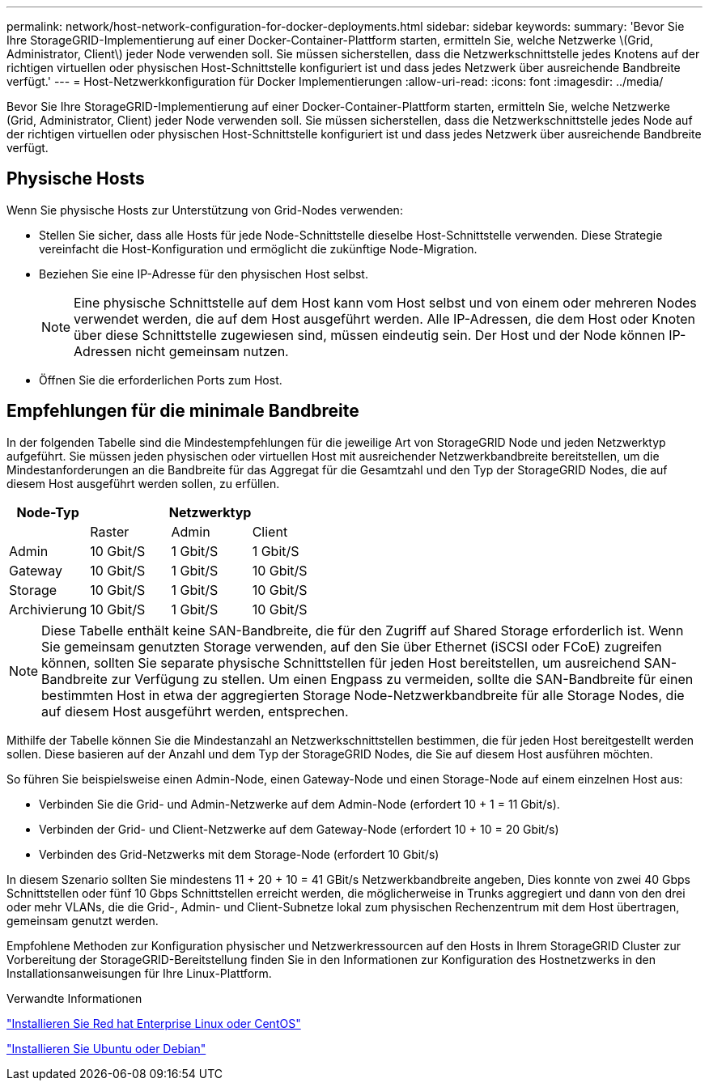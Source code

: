 ---
permalink: network/host-network-configuration-for-docker-deployments.html 
sidebar: sidebar 
keywords:  
summary: 'Bevor Sie Ihre StorageGRID-Implementierung auf einer Docker-Container-Plattform starten, ermitteln Sie, welche Netzwerke \(Grid, Administrator, Client\) jeder Node verwenden soll. Sie müssen sicherstellen, dass die Netzwerkschnittstelle jedes Knotens auf der richtigen virtuellen oder physischen Host-Schnittstelle konfiguriert ist und dass jedes Netzwerk über ausreichende Bandbreite verfügt.' 
---
= Host-Netzwerkkonfiguration für Docker Implementierungen
:allow-uri-read: 
:icons: font
:imagesdir: ../media/


[role="lead"]
Bevor Sie Ihre StorageGRID-Implementierung auf einer Docker-Container-Plattform starten, ermitteln Sie, welche Netzwerke (Grid, Administrator, Client) jeder Node verwenden soll. Sie müssen sicherstellen, dass die Netzwerkschnittstelle jedes Node auf der richtigen virtuellen oder physischen Host-Schnittstelle konfiguriert ist und dass jedes Netzwerk über ausreichende Bandbreite verfügt.



== Physische Hosts

Wenn Sie physische Hosts zur Unterstützung von Grid-Nodes verwenden:

* Stellen Sie sicher, dass alle Hosts für jede Node-Schnittstelle dieselbe Host-Schnittstelle verwenden. Diese Strategie vereinfacht die Host-Konfiguration und ermöglicht die zukünftige Node-Migration.
* Beziehen Sie eine IP-Adresse für den physischen Host selbst.
+

NOTE: Eine physische Schnittstelle auf dem Host kann vom Host selbst und von einem oder mehreren Nodes verwendet werden, die auf dem Host ausgeführt werden. Alle IP-Adressen, die dem Host oder Knoten über diese Schnittstelle zugewiesen sind, müssen eindeutig sein. Der Host und der Node können IP-Adressen nicht gemeinsam nutzen.

* Öffnen Sie die erforderlichen Ports zum Host.




== Empfehlungen für die minimale Bandbreite

In der folgenden Tabelle sind die Mindestempfehlungen für die jeweilige Art von StorageGRID Node und jeden Netzwerktyp aufgeführt. Sie müssen jeden physischen oder virtuellen Host mit ausreichender Netzwerkbandbreite bereitstellen, um die Mindestanforderungen an die Bandbreite für das Aggregat für die Gesamtzahl und den Typ der StorageGRID Nodes, die auf diesem Host ausgeführt werden sollen, zu erfüllen.

|===
| Node-Typ 3+| Netzwerktyp 


 a| 
| Raster | Admin | Client 


 a| 
Admin
| 10 Gbit/S | 1 Gbit/S | 1 Gbit/S 


 a| 
Gateway
| 10 Gbit/S | 1 Gbit/S | 10 Gbit/S 


 a| 
Storage
| 10 Gbit/S | 1 Gbit/S | 10 Gbit/S 


 a| 
Archivierung
| 10 Gbit/S | 1 Gbit/S | 10 Gbit/S 
|===

NOTE: Diese Tabelle enthält keine SAN-Bandbreite, die für den Zugriff auf Shared Storage erforderlich ist. Wenn Sie gemeinsam genutzten Storage verwenden, auf den Sie über Ethernet (iSCSI oder FCoE) zugreifen können, sollten Sie separate physische Schnittstellen für jeden Host bereitstellen, um ausreichend SAN-Bandbreite zur Verfügung zu stellen. Um einen Engpass zu vermeiden, sollte die SAN-Bandbreite für einen bestimmten Host in etwa der aggregierten Storage Node-Netzwerkbandbreite für alle Storage Nodes, die auf diesem Host ausgeführt werden, entsprechen.

Mithilfe der Tabelle können Sie die Mindestanzahl an Netzwerkschnittstellen bestimmen, die für jeden Host bereitgestellt werden sollen. Diese basieren auf der Anzahl und dem Typ der StorageGRID Nodes, die Sie auf diesem Host ausführen möchten.

So führen Sie beispielsweise einen Admin-Node, einen Gateway-Node und einen Storage-Node auf einem einzelnen Host aus:

* Verbinden Sie die Grid- und Admin-Netzwerke auf dem Admin-Node (erfordert 10 + 1 = 11 Gbit/s).
* Verbinden der Grid- und Client-Netzwerke auf dem Gateway-Node (erfordert 10 + 10 = 20 Gbit/s)
* Verbinden des Grid-Netzwerks mit dem Storage-Node (erfordert 10 Gbit/s)


In diesem Szenario sollten Sie mindestens 11 + 20 + 10 = 41 GBit/s Netzwerkbandbreite angeben, Dies konnte von zwei 40 Gbps Schnittstellen oder fünf 10 Gbps Schnittstellen erreicht werden, die möglicherweise in Trunks aggregiert und dann von den drei oder mehr VLANs, die die Grid-, Admin- und Client-Subnetze lokal zum physischen Rechenzentrum mit dem Host übertragen, gemeinsam genutzt werden.

Empfohlene Methoden zur Konfiguration physischer und Netzwerkressourcen auf den Hosts in Ihrem StorageGRID Cluster zur Vorbereitung der StorageGRID-Bereitstellung finden Sie in den Informationen zur Konfiguration des Hostnetzwerks in den Installationsanweisungen für Ihre Linux-Plattform.

.Verwandte Informationen
link:../rhel/index.html["Installieren Sie Red hat Enterprise Linux oder CentOS"]

link:../ubuntu/index.html["Installieren Sie Ubuntu oder Debian"]
